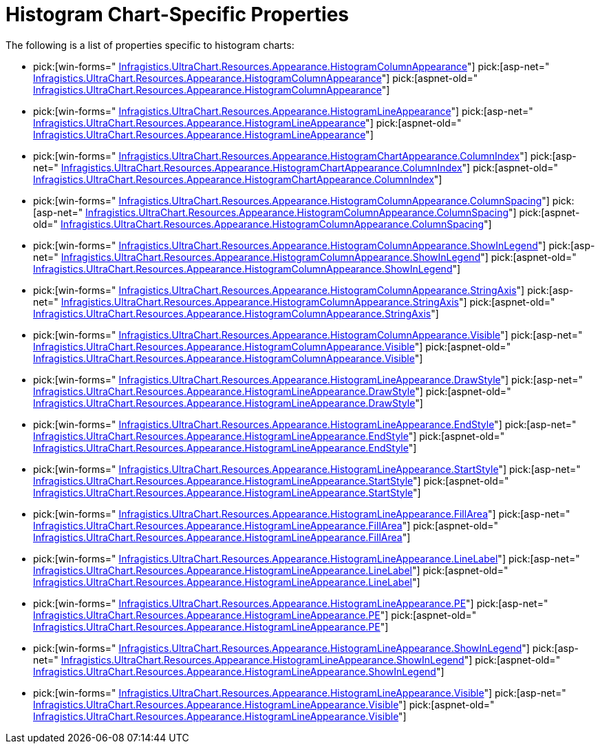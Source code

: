 ﻿////

|metadata|
{
    "name": "chart-histogram-chart-specific-properties",
    "controlName": ["{WawChartName}"],
    "tags": [],
    "guid": "{0EBDA614-8DD2-4BC5-8BBC-1BD6D4F3FDE8}",  
    "buildFlags": [],
    "createdOn": "0001-01-01T00:00:00Z"
}
|metadata|
////

= Histogram Chart-Specific Properties

The following is a list of properties specific to histogram charts:

*  pick:[win-forms=" link:infragistics4.win.ultrawinchart.v{ProductVersion}~infragistics.ultrachart.resources.appearance.histogramcolumnappearance.html[Infragistics.UltraChart.Resources.Appearance.HistogramColumnAppearance]"]  pick:[asp-net=" link:infragistics4.webui.ultrawebchart.v{ProductVersion}~infragistics.ultrachart.resources.appearance.histogramcolumnappearance.html[Infragistics.UltraChart.Resources.Appearance.HistogramColumnAppearance]"]  pick:[aspnet-old=" link:infragistics4.webui.ultrawebchart.v{ProductVersion}~infragistics.ultrachart.resources.appearance.histogramcolumnappearance.html[Infragistics.UltraChart.Resources.Appearance.HistogramColumnAppearance]"] 
*  pick:[win-forms=" link:infragistics4.win.ultrawinchart.v{ProductVersion}~infragistics.ultrachart.resources.appearance.histogramlineappearance.html[Infragistics.UltraChart.Resources.Appearance.HistogramLineAppearance]"]  pick:[asp-net=" link:infragistics4.webui.ultrawebchart.v{ProductVersion}~infragistics.ultrachart.resources.appearance.histogramlineappearance.html[Infragistics.UltraChart.Resources.Appearance.HistogramLineAppearance]"]  pick:[aspnet-old=" link:infragistics4.webui.ultrawebchart.v{ProductVersion}~infragistics.ultrachart.resources.appearance.histogramlineappearance.html[Infragistics.UltraChart.Resources.Appearance.HistogramLineAppearance]"] 
*  pick:[win-forms=" link:infragistics4.win.ultrawinchart.v{ProductVersion}~infragistics.ultrachart.resources.appearance.histogramchartappearance~columnindex.html[Infragistics.UltraChart.Resources.Appearance.HistogramChartAppearance.ColumnIndex]"]  pick:[asp-net=" link:infragistics4.webui.ultrawebchart.v{ProductVersion}~infragistics.ultrachart.resources.appearance.histogramchartappearance~columnindex.html[Infragistics.UltraChart.Resources.Appearance.HistogramChartAppearance.ColumnIndex]"]  pick:[aspnet-old=" link:infragistics4.webui.ultrawebchart.v{ProductVersion}~infragistics.ultrachart.resources.appearance.histogramchartappearance~columnindex.html[Infragistics.UltraChart.Resources.Appearance.HistogramChartAppearance.ColumnIndex]"] 
*  pick:[win-forms=" link:infragistics4.win.ultrawinchart.v{ProductVersion}~infragistics.ultrachart.resources.appearance.histogramcolumnappearance~columnspacing.html[Infragistics.UltraChart.Resources.Appearance.HistogramColumnAppearance.ColumnSpacing]"]  pick:[asp-net=" link:infragistics4.webui.ultrawebchart.v{ProductVersion}~infragistics.ultrachart.resources.appearance.histogramcolumnappearance~columnspacing.html[Infragistics.UltraChart.Resources.Appearance.HistogramColumnAppearance.ColumnSpacing]"]  pick:[aspnet-old=" link:infragistics4.webui.ultrawebchart.v{ProductVersion}~infragistics.ultrachart.resources.appearance.histogramcolumnappearance~columnspacing.html[Infragistics.UltraChart.Resources.Appearance.HistogramColumnAppearance.ColumnSpacing]"] 
*  pick:[win-forms=" link:infragistics4.win.ultrawinchart.v{ProductVersion}~infragistics.ultrachart.resources.appearance.histogramcolumnappearance~showinlegend.html[Infragistics.UltraChart.Resources.Appearance.HistogramColumnAppearance.ShowInLegend]"]  pick:[asp-net=" link:infragistics4.webui.ultrawebchart.v{ProductVersion}~infragistics.ultrachart.resources.appearance.histogramcolumnappearance~showinlegend.html[Infragistics.UltraChart.Resources.Appearance.HistogramColumnAppearance.ShowInLegend]"]  pick:[aspnet-old=" link:infragistics4.webui.ultrawebchart.v{ProductVersion}~infragistics.ultrachart.resources.appearance.histogramcolumnappearance~showinlegend.html[Infragistics.UltraChart.Resources.Appearance.HistogramColumnAppearance.ShowInLegend]"] 
*  pick:[win-forms=" link:infragistics4.win.ultrawinchart.v{ProductVersion}~infragistics.ultrachart.resources.appearance.histogramcolumnappearance~stringaxis.html[Infragistics.UltraChart.Resources.Appearance.HistogramColumnAppearance.StringAxis]"]  pick:[asp-net=" link:infragistics4.webui.ultrawebchart.v{ProductVersion}~infragistics.ultrachart.resources.appearance.histogramcolumnappearance~stringaxis.html[Infragistics.UltraChart.Resources.Appearance.HistogramColumnAppearance.StringAxis]"]  pick:[aspnet-old=" link:infragistics4.webui.ultrawebchart.v{ProductVersion}~infragistics.ultrachart.resources.appearance.histogramcolumnappearance~stringaxis.html[Infragistics.UltraChart.Resources.Appearance.HistogramColumnAppearance.StringAxis]"] 
*  pick:[win-forms=" link:infragistics4.win.ultrawinchart.v{ProductVersion}~infragistics.ultrachart.resources.appearance.histogramcolumnappearance~visible.html[Infragistics.UltraChart.Resources.Appearance.HistogramColumnAppearance.Visible]"]  pick:[asp-net=" link:infragistics4.webui.ultrawebchart.v{ProductVersion}~infragistics.ultrachart.resources.appearance.histogramcolumnappearance~visible.html[Infragistics.UltraChart.Resources.Appearance.HistogramColumnAppearance.Visible]"]  pick:[aspnet-old=" link:infragistics4.webui.ultrawebchart.v{ProductVersion}~infragistics.ultrachart.resources.appearance.histogramcolumnappearance~visible.html[Infragistics.UltraChart.Resources.Appearance.HistogramColumnAppearance.Visible]"] 
*  pick:[win-forms=" link:infragistics4.win.ultrawinchart.v{ProductVersion}~infragistics.ultrachart.resources.appearance.histogramlineappearance~drawstyle.html[Infragistics.UltraChart.Resources.Appearance.HistogramLineAppearance.DrawStyle]"]  pick:[asp-net=" link:infragistics4.webui.ultrawebchart.v{ProductVersion}~infragistics.ultrachart.resources.appearance.histogramlineappearance~drawstyle.html[Infragistics.UltraChart.Resources.Appearance.HistogramLineAppearance.DrawStyle]"]  pick:[aspnet-old=" link:infragistics4.webui.ultrawebchart.v{ProductVersion}~infragistics.ultrachart.resources.appearance.histogramlineappearance~drawstyle.html[Infragistics.UltraChart.Resources.Appearance.HistogramLineAppearance.DrawStyle]"] 
*  pick:[win-forms=" link:infragistics4.win.ultrawinchart.v{ProductVersion}~infragistics.ultrachart.resources.appearance.histogramlineappearance~endstyle.html[Infragistics.UltraChart.Resources.Appearance.HistogramLineAppearance.EndStyle]"]  pick:[asp-net=" link:infragistics4.webui.ultrawebchart.v{ProductVersion}~infragistics.ultrachart.resources.appearance.histogramlineappearance~endstyle.html[Infragistics.UltraChart.Resources.Appearance.HistogramLineAppearance.EndStyle]"]  pick:[aspnet-old=" link:infragistics4.webui.ultrawebchart.v{ProductVersion}~infragistics.ultrachart.resources.appearance.histogramlineappearance~endstyle.html[Infragistics.UltraChart.Resources.Appearance.HistogramLineAppearance.EndStyle]"] 
*  pick:[win-forms=" link:infragistics4.win.ultrawinchart.v{ProductVersion}~infragistics.ultrachart.resources.appearance.histogramlineappearance~startstyle.html[Infragistics.UltraChart.Resources.Appearance.HistogramLineAppearance.StartStyle]"]  pick:[asp-net=" link:infragistics4.webui.ultrawebchart.v{ProductVersion}~infragistics.ultrachart.resources.appearance.histogramlineappearance~startstyle.html[Infragistics.UltraChart.Resources.Appearance.HistogramLineAppearance.StartStyle]"]  pick:[aspnet-old=" link:infragistics4.webui.ultrawebchart.v{ProductVersion}~infragistics.ultrachart.resources.appearance.histogramlineappearance~startstyle.html[Infragistics.UltraChart.Resources.Appearance.HistogramLineAppearance.StartStyle]"] 
*  pick:[win-forms=" link:infragistics4.win.ultrawinchart.v{ProductVersion}~infragistics.ultrachart.resources.appearance.histogramlineappearance~fillarea.html[Infragistics.UltraChart.Resources.Appearance.HistogramLineAppearance.FillArea]"]  pick:[asp-net=" link:infragistics4.webui.ultrawebchart.v{ProductVersion}~infragistics.ultrachart.resources.appearance.histogramlineappearance~fillarea.html[Infragistics.UltraChart.Resources.Appearance.HistogramLineAppearance.FillArea]"]  pick:[aspnet-old=" link:infragistics4.webui.ultrawebchart.v{ProductVersion}~infragistics.ultrachart.resources.appearance.histogramlineappearance~fillarea.html[Infragistics.UltraChart.Resources.Appearance.HistogramLineAppearance.FillArea]"] 
*  pick:[win-forms=" link:infragistics4.win.ultrawinchart.v{ProductVersion}~infragistics.ultrachart.resources.appearance.histogramlineappearance~linelabel.html[Infragistics.UltraChart.Resources.Appearance.HistogramLineAppearance.LineLabel]"]  pick:[asp-net=" link:infragistics4.webui.ultrawebchart.v{ProductVersion}~infragistics.ultrachart.resources.appearance.histogramlineappearance~linelabel.html[Infragistics.UltraChart.Resources.Appearance.HistogramLineAppearance.LineLabel]"]  pick:[aspnet-old=" link:infragistics4.webui.ultrawebchart.v{ProductVersion}~infragistics.ultrachart.resources.appearance.histogramlineappearance~linelabel.html[Infragistics.UltraChart.Resources.Appearance.HistogramLineAppearance.LineLabel]"] 
*  pick:[win-forms=" link:infragistics4.win.ultrawinchart.v{ProductVersion}~infragistics.ultrachart.resources.appearance.histogramlineappearance~pe.html[Infragistics.UltraChart.Resources.Appearance.HistogramLineAppearance.PE]"]  pick:[asp-net=" link:infragistics4.webui.ultrawebchart.v{ProductVersion}~infragistics.ultrachart.resources.appearance.histogramlineappearance~pe.html[Infragistics.UltraChart.Resources.Appearance.HistogramLineAppearance.PE]"]  pick:[aspnet-old=" link:infragistics4.webui.ultrawebchart.v{ProductVersion}~infragistics.ultrachart.resources.appearance.histogramlineappearance~pe.html[Infragistics.UltraChart.Resources.Appearance.HistogramLineAppearance.PE]"] 
*  pick:[win-forms=" link:infragistics4.win.ultrawinchart.v{ProductVersion}~infragistics.ultrachart.resources.appearance.histogramlineappearance~showinlegend.html[Infragistics.UltraChart.Resources.Appearance.HistogramLineAppearance.ShowInLegend]"]  pick:[asp-net=" link:infragistics4.webui.ultrawebchart.v{ProductVersion}~infragistics.ultrachart.resources.appearance.histogramlineappearance~showinlegend.html[Infragistics.UltraChart.Resources.Appearance.HistogramLineAppearance.ShowInLegend]"]  pick:[aspnet-old=" link:infragistics4.webui.ultrawebchart.v{ProductVersion}~infragistics.ultrachart.resources.appearance.histogramlineappearance~showinlegend.html[Infragistics.UltraChart.Resources.Appearance.HistogramLineAppearance.ShowInLegend]"] 
*  pick:[win-forms=" link:infragistics4.win.ultrawinchart.v{ProductVersion}~infragistics.ultrachart.resources.appearance.histogramlineappearance~visible.html[Infragistics.UltraChart.Resources.Appearance.HistogramLineAppearance.Visible]"]  pick:[asp-net=" link:infragistics4.webui.ultrawebchart.v{ProductVersion}~infragistics.ultrachart.resources.appearance.histogramlineappearance~visible.html[Infragistics.UltraChart.Resources.Appearance.HistogramLineAppearance.Visible]"]  pick:[aspnet-old=" link:infragistics4.webui.ultrawebchart.v{ProductVersion}~infragistics.ultrachart.resources.appearance.histogramlineappearance~visible.html[Infragistics.UltraChart.Resources.Appearance.HistogramLineAppearance.Visible]"]